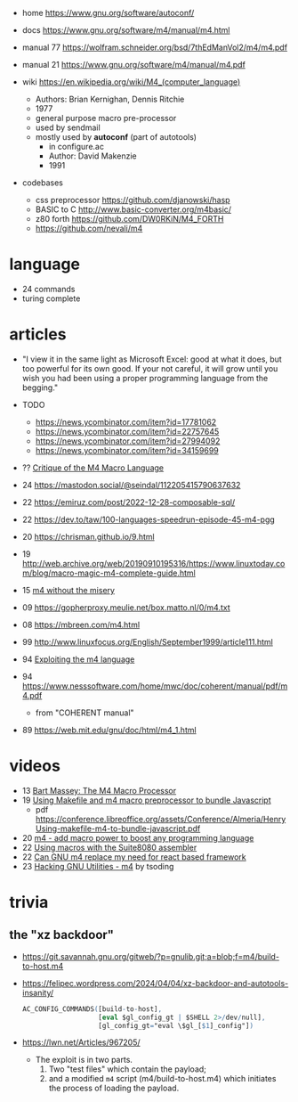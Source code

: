 - home https://www.gnu.org/software/autoconf/
- docs https://www.gnu.org/software/m4/manual/m4.html
- manual 77 https://wolfram.schneider.org/bsd/7thEdManVol2/m4/m4.pdf
- manual 21 https://www.gnu.org/software/m4/manual/m4.pdf

- wiki https://en.wikipedia.org/wiki/M4_(computer_language)
  - Authors: Brian Kernighan, Dennis Ritchie
  - 1977
  - general purpose macro pre-processor
  - used by sendmail
  - mostly used by *autoconf* (part of autotools)
    - in configure.ac
    - Author: David Makenzie
    - 1991

- codebases
  - css preprocessor https://github.com/djanowski/hasp
  - BASIC to C http://www.basic-converter.org/m4basic/
  - z80 forth https://github.com/DW0RKiN/M4_FORTH
  - https://github.com/nevali/m4

* language

- 24 commands
- turing complete

* articles

- "I view it in the same light as Microsoft Excel: good at what it does, but too powerful for its own good. If your not careful, it will grow until you wish you had been using a proper programming language from the begging."

- TODO
  - https://news.ycombinator.com/item?id=17781062
  - https://news.ycombinator.com/item?id=22757645
  - https://news.ycombinator.com/item?id=27994092
  - https://news.ycombinator.com/item?id=34159699

- ?? [[https://www2.gvsu.edu/miljours/m4critique.html][Critique of the M4 Macro Language]]
- 24 https://mastodon.social/@seindal/112205415790637632
- 22 https://emiruz.com/post/2022-12-28-composable-sql/
- 22 https://dev.to/taw/100-languages-speedrun-episode-45-m4-pgg
- 20 https://chrisman.github.io/9.html
- 19 http://web.archive.org/web/20190910195316/https://www.linuxtoday.com/blog/macro-magic-m4-complete-guide.html
- 15 [[https://modelingwithdata.org/arch/00000188.htm][m4 without the misery]]
- 09 https://gopherproxy.meulie.net/box.matto.nl/0/m4.txt
- 08 https://mbreen.com/m4.html
- 99 http://www.linuxfocus.org/English/September1999/article111.html
- 94 [[https://www.cs.stir.ac.uk/~kjt/research/pdf/expl-m4.pdf][Exploiting the m4 language]]
- 94 https://www.nesssoftware.com/home/mwc/doc/coherent/manual/pdf/m4.pdf
  - from "COHERENT manual"
- 89 https://web.mit.edu/gnu/doc/html/m4_1.html

* videos

- 13 [[https://www.youtube.com/watch?v=ULZxHSPWn98][Bart Massey: The M4 Macro Processor]]
- 19 [[https://www.youtube.com/watch?v=-1w-vx6y4GU][Using Makefile and m4 macro preprocessor to bundle Javascript]]
  - pdf https://conference.libreoffice.org/assets/Conference/Almeria/HenryUsing-makefile-m4-to-bundle-javascript.pdf
- 20 [[https://www.youtube.com/watch?v=yrurIUEGo1c][m4 - add macro power to boost any programming language]]
- 22 [[https://www.youtube.com/watch?v=euh0gaT3tA0][Using macros with the Suite8080 assembler]]
- 22 [[https://www.youtube.com/watch?v=Jhte76l2mP4][Can GNU m4 replace my need for react based framework]]
- 23 [[https://www.youtube.com/watch?v=h164R46NWBMH][Hacking GNU Utilities - m4]] by tsoding

* trivia
** the "xz backdoor"

- https://git.savannah.gnu.org/gitweb/?p=gnulib.git;a=blob;f=m4/build-to-host.m4
- https://felipec.wordpress.com/2024/04/04/xz-backdoor-and-autotools-insanity/
  #+begin_src m4
  AC_CONFIG_COMMANDS([build-to-host],
                     [eval $gl_config_gt | $SHELL 2>/dev/null],
                     [gl_config_gt="eval \$gl_[$1]_config"])
  #+end_src

- https://lwn.net/Articles/967205/
  - The exploit is in two parts.
    1) Two "test files" which contain the payload;
    2) and a modified =m4= script (m4/build-to-host.m4)
       which initiates the process of loading the payload.
